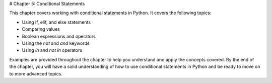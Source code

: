 # Chapter 5: Conditional Statements

This chapter covers working with conditional statements in Python. It covers the following topics:

- Using if, elif, and else statements
- Comparing values
- Boolean expressions and operators
- Using the `not` and `and` keywords
- Using `in` and `not in` operators

Examples are provided throughout the chapter to help you understand and apply the concepts covered. By the end of the chapter, you will have a solid understanding of how to use conditional statements in Python and be ready to move on to more advanced topics.

